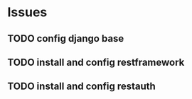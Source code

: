 * Issues
** TODO config django base
** TODO install and config restframework
** TODO install and config restauth
